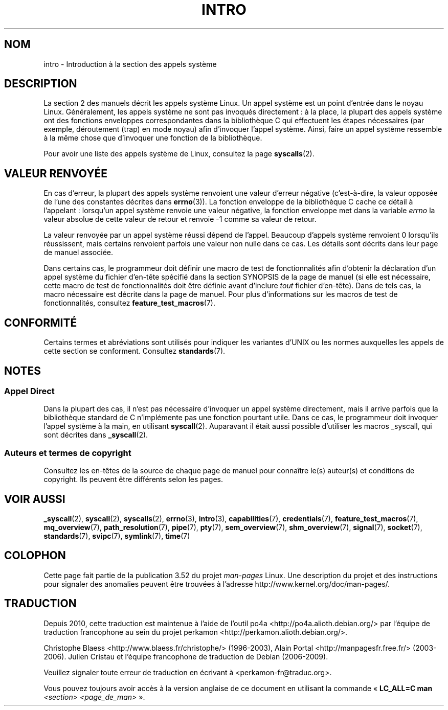 .\" Copyright (C) 2007 Michael Kerrisk <mtk.manpages@gmail.com>
.\"
.\" %%%LICENSE_START(VERBATIM)
.\" Permission is granted to make and distribute verbatim copies of this
.\" manual provided the copyright notice and this permission notice are
.\" preserved on all copies.
.\"
.\" Permission is granted to copy and distribute modified versions of this
.\" manual under the conditions for verbatim copying, provided that the
.\" entire resulting derived work is distributed under the terms of a
.\" permission notice identical to this one.
.\"
.\" Since the Linux kernel and libraries are constantly changing, this
.\" manual page may be incorrect or out-of-date.  The author(s) assume no
.\" responsibility for errors or omissions, or for damages resulting from
.\" the use of the information contained herein.  The author(s) may not
.\" have taken the same level of care in the production of this manual,
.\" which is licensed free of charge, as they might when working
.\" professionally.
.\"
.\" Formatted or processed versions of this manual, if unaccompanied by
.\" the source, must acknowledge the copyright and authors of this work.
.\" %%%LICENSE_END
.\"
.\" 2007-10-23 mtk: moved the _syscallN specific material to the
.\"     new _syscall(2) page, and substantially enhanced and rewrote
.\"     the remaining material on this page.
.\"
.\"*******************************************************************
.\"
.\" This file was generated with po4a. Translate the source file.
.\"
.\"*******************************************************************
.TH INTRO 2 "11 novembre 2010" Linux "Manuel du programmeur Linux"
.SH NOM
intro \- Introduction à la section des appels système
.SH DESCRIPTION
La section 2 des manuels décrit les appels système Linux. Un appel système
est un point d'entrée dans le noyau Linux. Généralement, les appels système
ne sont pas invoqués directement\ : à la place, la plupart des appels système
ont des fonctions enveloppes correspondantes dans la bibliothèque C qui
effectuent les étapes nécessaires (par exemple, déroutement (trap) en mode
noyau) afin d'invoquer l'appel système. Ainsi, faire un appel système
ressemble à la même chose que d'invoquer une fonction de la bibliothèque.

Pour avoir une liste des appels système de Linux, consultez la page
\fBsyscalls\fP(2).
.SH "VALEUR RENVOYÉE"
En cas d'erreur, la plupart des appels système renvoient une valeur d'erreur
négative (c'est\-à\-dire, la valeur opposée de l'une des constantes décrites
dans \fBerrno\fP(3)). La fonction enveloppe de la bibliothèque C cache ce
détail à l'appelant\ : lorsqu'un appel système renvoie une valeur négative,
la fonction enveloppe met dans la variable \fIerrno\fP la valeur absolue de
cette valeur de retour et renvoie \-1 comme sa valeur de retour.

La valeur renvoyée par un appel système réussi dépend de l'appel. Beaucoup
d'appels système renvoient 0 lorsqu'ils réussissent, mais certains renvoient
parfois une valeur non nulle dans ce cas. Les détails sont décrits dans leur
page de manuel associée.

Dans certains cas, le programmeur doit définir une macro de test de
fonctionnalités afin d'obtenir la déclaration d'un appel système du fichier
d'en\-tête spécifié dans la section SYNOPSIS de la page de manuel (si elle
est nécessaire, cette macro de test de fonctionnalités doit être définie
avant d'inclure \fItout\fP fichier d'en\(hytête). Dans de tels cas, la macro
nécessaire est décrite dans la page de manuel. Pour plus d'informations sur
les macros de test de fonctionnalités, consultez \fBfeature_test_macros\fP(7).
.SH CONFORMITÉ
Certains termes et abréviations sont utilisés pour indiquer les variantes
d'UNIX ou les normes auxquelles les appels de cette section se
conforment. Consultez \fBstandards\fP(7).
.SH NOTES
.SS "Appel Direct"
Dans la plupart des cas, il n'est pas nécessaire d'invoquer un appel système
directement, mais il arrive parfois que la bibliothèque standard de C
n'implémente pas une fonction pourtant utile. Dans ce cas, le programmeur
doit invoquer l'appel système à la main, en utilisant
\fBsyscall\fP(2). Auparavant il était aussi possible d'utiliser les macros
_syscall, qui sont décrites dans \fB_syscall\fP(2).
.SS "Auteurs et termes de copyright"
Consultez les en\-têtes de la source de chaque page de manuel pour connaître
le(s) auteur(s) et conditions de copyright. Ils peuvent être différents
selon les pages.
.SH "VOIR AUSSI"
.ad l
.nh
\fB_syscall\fP(2), \fBsyscall\fP(2), \fBsyscalls\fP(2), \fBerrno\fP(3), \fBintro\fP(3),
\fBcapabilities\fP(7), \fBcredentials\fP(7), \fBfeature_test_macros\fP(7),
\fBmq_overview\fP(7), \fBpath_resolution\fP(7), \fBpipe\fP(7), \fBpty\fP(7),
\fBsem_overview\fP(7), \fBshm_overview\fP(7), \fBsignal\fP(7), \fBsocket\fP(7),
\fBstandards\fP(7), \fBsvipc\fP(7), \fBsymlink\fP(7), \fBtime\fP(7)
.SH COLOPHON
Cette page fait partie de la publication 3.52 du projet \fIman\-pages\fP
Linux. Une description du projet et des instructions pour signaler des
anomalies peuvent être trouvées à l'adresse
\%http://www.kernel.org/doc/man\-pages/.
.SH TRADUCTION
Depuis 2010, cette traduction est maintenue à l'aide de l'outil
po4a <http://po4a.alioth.debian.org/> par l'équipe de
traduction francophone au sein du projet perkamon
<http://perkamon.alioth.debian.org/>.
.PP
Christophe Blaess <http://www.blaess.fr/christophe/> (1996-2003),
Alain Portal <http://manpagesfr.free.fr/> (2003-2006).
Julien Cristau et l'équipe francophone de traduction de Debian\ (2006-2009).
.PP
Veuillez signaler toute erreur de traduction en écrivant à
<perkamon\-fr@traduc.org>.
.PP
Vous pouvez toujours avoir accès à la version anglaise de ce document en
utilisant la commande
«\ \fBLC_ALL=C\ man\fR \fI<section>\fR\ \fI<page_de_man>\fR\ ».
